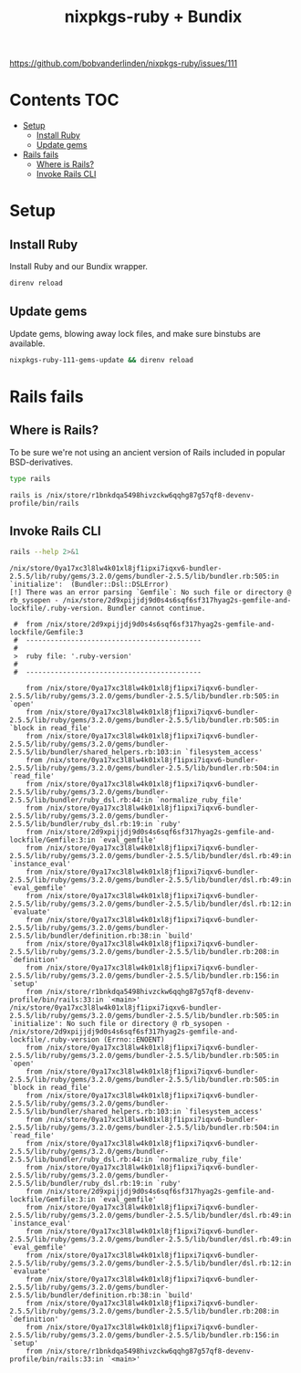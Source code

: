 #+title: nixpkgs-ruby + Bundix
#+startup: content

https://github.com/bobvanderlinden/nixpkgs-ruby/issues/111

* Contents                                                              :TOC:
- [[#setup][Setup]]
  - [[#install-ruby][Install Ruby]]
  - [[#update-gems][Update gems]]
- [[#rails-fails][Rails fails]]
  - [[#where-is-rails][Where is Rails?]]
  - [[#invoke-rails-cli][Invoke Rails CLI]]

* Setup
** Install Ruby
Install Ruby and our Bundix wrapper.

#+begin_src sh :eval never
direnv reload
#+end_src

** Update gems
Update gems, blowing away lock files, and make sure binstubs are available.

#+begin_src sh :eval never
nixpkgs-ruby-111-gems-update && direnv reload
#+end_src

* Rails fails
** Where is Rails?
To be sure we're not using an ancient version of Rails included in popular
BSD-derivatives.

#+begin_src sh :exports both
type rails
#+end_src

#+results:
: rails is /nix/store/r1bnkdqa5498hivzckw6qqhg87g57qf8-devenv-profile/bin/rails

** Invoke Rails CLI
#+begin_src sh :results output verbatim :exports both
rails --help 2>&1
#+end_src

#+results:
#+begin_example
/nix/store/0ya17xc3l8lw4k01xl8jf1ipxi7iqxv6-bundler-2.5.5/lib/ruby/gems/3.2.0/gems/bundler-2.5.5/lib/bundler.rb:505:in `initialize':  (Bundler::Dsl::DSLError)
[!] There was an error parsing `Gemfile`: No such file or directory @ rb_sysopen - /nix/store/2d9xpijjdj9d0s4s6sqf6sf317hyag2s-gemfile-and-lockfile/.ruby-version. Bundler cannot continue.

 #  from /nix/store/2d9xpijjdj9d0s4s6sqf6sf317hyag2s-gemfile-and-lockfile/Gemfile:3
 #  -------------------------------------------
 #
 >  ruby file: '.ruby-version'
 #
 #  -------------------------------------------

	from /nix/store/0ya17xc3l8lw4k01xl8jf1ipxi7iqxv6-bundler-2.5.5/lib/ruby/gems/3.2.0/gems/bundler-2.5.5/lib/bundler.rb:505:in `open'
	from /nix/store/0ya17xc3l8lw4k01xl8jf1ipxi7iqxv6-bundler-2.5.5/lib/ruby/gems/3.2.0/gems/bundler-2.5.5/lib/bundler.rb:505:in `block in read_file'
	from /nix/store/0ya17xc3l8lw4k01xl8jf1ipxi7iqxv6-bundler-2.5.5/lib/ruby/gems/3.2.0/gems/bundler-2.5.5/lib/bundler/shared_helpers.rb:103:in `filesystem_access'
	from /nix/store/0ya17xc3l8lw4k01xl8jf1ipxi7iqxv6-bundler-2.5.5/lib/ruby/gems/3.2.0/gems/bundler-2.5.5/lib/bundler.rb:504:in `read_file'
	from /nix/store/0ya17xc3l8lw4k01xl8jf1ipxi7iqxv6-bundler-2.5.5/lib/ruby/gems/3.2.0/gems/bundler-2.5.5/lib/bundler/ruby_dsl.rb:44:in `normalize_ruby_file'
	from /nix/store/0ya17xc3l8lw4k01xl8jf1ipxi7iqxv6-bundler-2.5.5/lib/ruby/gems/3.2.0/gems/bundler-2.5.5/lib/bundler/ruby_dsl.rb:19:in `ruby'
	from /nix/store/2d9xpijjdj9d0s4s6sqf6sf317hyag2s-gemfile-and-lockfile/Gemfile:3:in `eval_gemfile'
	from /nix/store/0ya17xc3l8lw4k01xl8jf1ipxi7iqxv6-bundler-2.5.5/lib/ruby/gems/3.2.0/gems/bundler-2.5.5/lib/bundler/dsl.rb:49:in `instance_eval'
	from /nix/store/0ya17xc3l8lw4k01xl8jf1ipxi7iqxv6-bundler-2.5.5/lib/ruby/gems/3.2.0/gems/bundler-2.5.5/lib/bundler/dsl.rb:49:in `eval_gemfile'
	from /nix/store/0ya17xc3l8lw4k01xl8jf1ipxi7iqxv6-bundler-2.5.5/lib/ruby/gems/3.2.0/gems/bundler-2.5.5/lib/bundler/dsl.rb:12:in `evaluate'
	from /nix/store/0ya17xc3l8lw4k01xl8jf1ipxi7iqxv6-bundler-2.5.5/lib/ruby/gems/3.2.0/gems/bundler-2.5.5/lib/bundler/definition.rb:38:in `build'
	from /nix/store/0ya17xc3l8lw4k01xl8jf1ipxi7iqxv6-bundler-2.5.5/lib/ruby/gems/3.2.0/gems/bundler-2.5.5/lib/bundler.rb:208:in `definition'
	from /nix/store/0ya17xc3l8lw4k01xl8jf1ipxi7iqxv6-bundler-2.5.5/lib/ruby/gems/3.2.0/gems/bundler-2.5.5/lib/bundler.rb:156:in `setup'
	from /nix/store/r1bnkdqa5498hivzckw6qqhg87g57qf8-devenv-profile/bin/rails:33:in `<main>'
/nix/store/0ya17xc3l8lw4k01xl8jf1ipxi7iqxv6-bundler-2.5.5/lib/ruby/gems/3.2.0/gems/bundler-2.5.5/lib/bundler.rb:505:in `initialize': No such file or directory @ rb_sysopen - /nix/store/2d9xpijjdj9d0s4s6sqf6sf317hyag2s-gemfile-and-lockfile/.ruby-version (Errno::ENOENT)
	from /nix/store/0ya17xc3l8lw4k01xl8jf1ipxi7iqxv6-bundler-2.5.5/lib/ruby/gems/3.2.0/gems/bundler-2.5.5/lib/bundler.rb:505:in `open'
	from /nix/store/0ya17xc3l8lw4k01xl8jf1ipxi7iqxv6-bundler-2.5.5/lib/ruby/gems/3.2.0/gems/bundler-2.5.5/lib/bundler.rb:505:in `block in read_file'
	from /nix/store/0ya17xc3l8lw4k01xl8jf1ipxi7iqxv6-bundler-2.5.5/lib/ruby/gems/3.2.0/gems/bundler-2.5.5/lib/bundler/shared_helpers.rb:103:in `filesystem_access'
	from /nix/store/0ya17xc3l8lw4k01xl8jf1ipxi7iqxv6-bundler-2.5.5/lib/ruby/gems/3.2.0/gems/bundler-2.5.5/lib/bundler.rb:504:in `read_file'
	from /nix/store/0ya17xc3l8lw4k01xl8jf1ipxi7iqxv6-bundler-2.5.5/lib/ruby/gems/3.2.0/gems/bundler-2.5.5/lib/bundler/ruby_dsl.rb:44:in `normalize_ruby_file'
	from /nix/store/0ya17xc3l8lw4k01xl8jf1ipxi7iqxv6-bundler-2.5.5/lib/ruby/gems/3.2.0/gems/bundler-2.5.5/lib/bundler/ruby_dsl.rb:19:in `ruby'
	from /nix/store/2d9xpijjdj9d0s4s6sqf6sf317hyag2s-gemfile-and-lockfile/Gemfile:3:in `eval_gemfile'
	from /nix/store/0ya17xc3l8lw4k01xl8jf1ipxi7iqxv6-bundler-2.5.5/lib/ruby/gems/3.2.0/gems/bundler-2.5.5/lib/bundler/dsl.rb:49:in `instance_eval'
	from /nix/store/0ya17xc3l8lw4k01xl8jf1ipxi7iqxv6-bundler-2.5.5/lib/ruby/gems/3.2.0/gems/bundler-2.5.5/lib/bundler/dsl.rb:49:in `eval_gemfile'
	from /nix/store/0ya17xc3l8lw4k01xl8jf1ipxi7iqxv6-bundler-2.5.5/lib/ruby/gems/3.2.0/gems/bundler-2.5.5/lib/bundler/dsl.rb:12:in `evaluate'
	from /nix/store/0ya17xc3l8lw4k01xl8jf1ipxi7iqxv6-bundler-2.5.5/lib/ruby/gems/3.2.0/gems/bundler-2.5.5/lib/bundler/definition.rb:38:in `build'
	from /nix/store/0ya17xc3l8lw4k01xl8jf1ipxi7iqxv6-bundler-2.5.5/lib/ruby/gems/3.2.0/gems/bundler-2.5.5/lib/bundler.rb:208:in `definition'
	from /nix/store/0ya17xc3l8lw4k01xl8jf1ipxi7iqxv6-bundler-2.5.5/lib/ruby/gems/3.2.0/gems/bundler-2.5.5/lib/bundler.rb:156:in `setup'
	from /nix/store/r1bnkdqa5498hivzckw6qqhg87g57qf8-devenv-profile/bin/rails:33:in `<main>'
#+end_example
